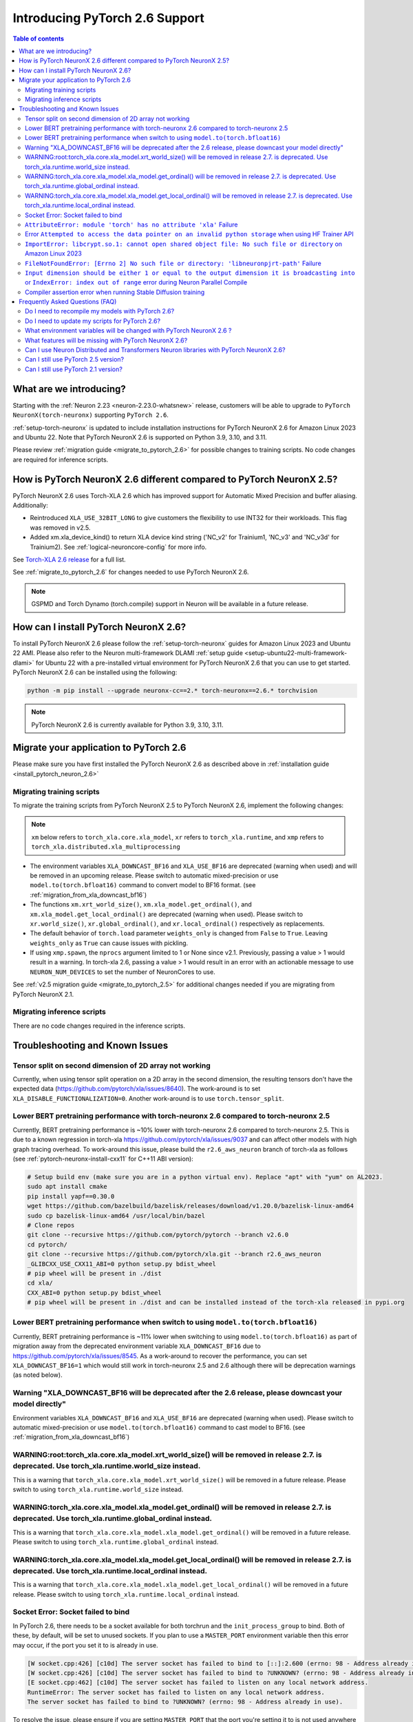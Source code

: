 .. _introduce-pytorch-2-6:

Introducing PyTorch 2.6 Support
===============================

.. contents:: Table of contents
   :local:
   :depth: 2


What are we introducing?
------------------------

Starting with the :ref:`Neuron 2.23 <neuron-2.23.0-whatsnew>` release, customers will be able to upgrade to ``PyTorch NeuronX(torch-neuronx)`` supporting ``PyTorch 2.6``.

:ref:`setup-torch-neuronx` is updated to include installation instructions for PyTorch NeuronX 2.6 for Amazon Linux 2023 and Ubuntu 22. Note that PyTorch NeuronX 2.6 is supported on Python 3.9, 3.10, and 3.11.

Please review :ref:`migration guide <migrate_to_pytorch_2.6>` for possible changes to training scripts. No code changes are required for inference scripts.


.. _how-pytorch-2.6-different:

How is PyTorch NeuronX 2.6 different compared to PyTorch NeuronX 2.5?
---------------------------------------------------------------------

PyTorch NeuronX 2.6 uses Torch-XLA 2.6 which has improved support for Automatic Mixed Precision and buffer aliasing. Additionally:

* Reintroduced ``XLA_USE_32BIT_LONG`` to give customers the flexibility to use INT32 for their workloads. This flag was removed in v2.5.
* Added xm.xla_device_kind() to return XLA device kind string ('NC_v2' for Trainium1, 'NC_v3' and 'NC_v3d' for Trainium2). See :ref:`logical-neuroncore-config` for more info.

See `Torch-XLA 2.6 release <https://github.com/pytorch/xla/releases/tag/v2.6.0>`__ for a full list.

See :ref:`migrate_to_pytorch_2.6` for changes needed to use PyTorch NeuronX 2.6.

.. note::

   GSPMD and Torch Dynamo (torch.compile) support in Neuron will be available in a future release.

.. _install_pytorch_neuron_2.6:

How can I install PyTorch NeuronX 2.6?
--------------------------------------------

To install PyTorch NeuronX 2.6 please follow the :ref:`setup-torch-neuronx` guides for Amazon Linux 2023 and Ubuntu 22 AMI. Please also refer to the Neuron multi-framework DLAMI :ref:`setup guide <setup-ubuntu22-multi-framework-dlami>` for Ubuntu 22 with a pre-installed virtual environment for PyTorch NeuronX 2.6 that you can use to get started. PyTorch NeuronX 2.6 can be installed using the following:

.. code::

    python -m pip install --upgrade neuronx-cc==2.* torch-neuronx==2.6.* torchvision

.. note::

   PyTorch NeuronX 2.6 is currently available for Python 3.9, 3.10, 3.11.

.. _migrate_to_pytorch_2.6:

Migrate your application to PyTorch 2.6
---------------------------------------

Please make sure you have first installed the PyTorch NeuronX 2.6 as described above in :ref:`installation guide <install_pytorch_neuron_2.6>`


Migrating training scripts
^^^^^^^^^^^^^^^^^^^^^^^^^^

To migrate the training scripts from PyTorch NeuronX 2.5 to PyTorch NeuronX 2.6, implement the following changes: 

.. note::

    ``xm`` below refers to ``torch_xla.core.xla_model``, ``xr`` refers to ``torch_xla.runtime``, and ``xmp`` refers to ``torch_xla.distributed.xla_multiprocessing``

* The environment variables ``XLA_DOWNCAST_BF16`` and ``XLA_USE_BF16`` are deprecated (warning when used) and will be removed in an upcoming release. Please switch to automatic mixed-precision or use ``model.to(torch.bfloat16)`` command to convert model to BF16 format. (see :ref:`migration_from_xla_downcast_bf16`)
* The functions ``xm.xrt_world_size()``, ``xm.xla_model.get_ordinal()``, and ``xm.xla_model.get_local_ordinal()`` are deprecated (warning when used). Please switch to ``xr.world_size()``, ``xr.global_ordinal()``, and ``xr.local_ordinal()`` respectively as replacements.
* The default behavior of ``torch.load`` parameter ``weights_only`` is changed from ``False`` to ``True``. Leaving ``weights_only`` as ``True`` can cause issues with pickling.
* If using ``xmp.spawn``, the ``nprocs`` argument limited to 1 or None since v2.1. Previously, passing a value > 1 would result in a warning. In torch-xla 2.6, passing a value > 1 would result in an error with an actionable message to use ``NEURON_NUM_DEVICES`` to set the number of NeuronCores to use.

See :ref:`v2.5 migration guide <migrate_to_pytorch_2.5>` for additional changes needed if you are migrating from PyTorch NeuronX 2.1.

Migrating inference scripts
^^^^^^^^^^^^^^^^^^^^^^^^^^^
There are no code changes required in the inference scripts.


Troubleshooting and Known Issues
--------------------------------

Tensor split on second dimension of 2D array not working
^^^^^^^^^^^^^^^^^^^^^^^^^^^^^^^^^^^^^^^^^^^^^^^^^^^^^^^^

Currently, when using tensor split operation on a 2D array in the second dimension, the resulting tensors don't have the expected data (https://github.com/pytorch/xla/issues/8640). The work-around is to set ``XLA_DISABLE_FUNCTIONALIZATION=0``. Another work-around is to use ``torch.tensor_split``.


Lower BERT pretraining performance with torch-neuronx 2.6 compared to torch-neuronx 2.5
^^^^^^^^^^^^^^^^^^^^^^^^^^^^^^^^^^^^^^^^^^^^^^^^^^^^^^^^^^^^^^^^^^^^^^^^^^^^^^^^^^^^^^^

Currently, BERT pretraining performance is ~10% lower with torch-neuronx 2.6 compared to torch-neuronx 2.5. This is due to a known regression in torch-xla https://github.com/pytorch/xla/issues/9037 and can affect other models with high graph tracing overhead. To work-around this issue, please build the ``r2.6_aws_neuron`` branch of torch-xla as follows (see :ref:`pytorch-neuronx-install-cxx11` for C++11 ABI version):

.. code:: bash

   # Setup build env (make sure you are in a python virtual env). Replace "apt" with "yum" on AL2023.
   sudo apt install cmake
   pip install yapf==0.30.0
   wget https://github.com/bazelbuild/bazelisk/releases/download/v1.20.0/bazelisk-linux-amd64
   sudo cp bazelisk-linux-amd64 /usr/local/bin/bazel
   # Clone repos
   git clone --recursive https://github.com/pytorch/pytorch --branch v2.6.0
   cd pytorch/
   git clone --recursive https://github.com/pytorch/xla.git --branch r2.6_aws_neuron
   _GLIBCXX_USE_CXX11_ABI=0 python setup.py bdist_wheel
   # pip wheel will be present in ./dist
   cd xla/
   CXX_ABI=0 python setup.py bdist_wheel
   # pip wheel will be present in ./dist and can be installed instead of the torch-xla released in pypi.org

Lower BERT pretraining performance when switch to using ``model.to(torch.bfloat16)``
^^^^^^^^^^^^^^^^^^^^^^^^^^^^^^^^^^^^^^^^^^^^^^^^^^^^^^^^^^^^^^^^^^^^^^^^^^^^^^^^^^^^

Currently, BERT pretraining performance is ~11% lower when switching to using ``model.to(torch.bfloat16)`` as part of migration away from the deprecated environment variable ``XLA_DOWNCAST_BF16`` due to https://github.com/pytorch/xla/issues/8545. As a work-around to recover the performance, you can set ``XLA_DOWNCAST_BF16=1`` which would still work in torch-neuronx 2.5 and 2.6 although there will be deprecation warnings (as noted below).


Warning "XLA_DOWNCAST_BF16 will be deprecated after the 2.6 release, please downcast your model directly"
^^^^^^^^^^^^^^^^^^^^^^^^^^^^^^^^^^^^^^^^^^^^^^^^^^^^^^^^^^^^^^^^^^^^^^^^^^^^^^^^^^^^^^^^^^^^^^^^^^^^^^^^^

Environment variables ``XLA_DOWNCAST_BF16`` and ``XLA_USE_BF16`` are deprecated (warning when used). Please switch to automatic mixed-precision or use ``model.to(torch.bfloat16)`` command to cast model to BF16. (see :ref:`migration_from_xla_downcast_bf16`)


WARNING:root:torch_xla.core.xla_model.xrt_world_size() will be removed in release 2.7. is deprecated. Use torch_xla.runtime.world_size instead.
^^^^^^^^^^^^^^^^^^^^^^^^^^^^^^^^^^^^^^^^^^^^^^^^^^^^^^^^^^^^^^^^^^^^^^^^^^^^^^^^^^^^^^^^^^^^^^^^^^^^^^^^^^^^^^^^^^^^^^^^^^^^^^^^^^^^^^^^^^^^^^^

This is a warning that ``torch_xla.core.xla_model.xrt_world_size()`` will be removed in a future release. Please switch to using ``torch_xla.runtime.world_size`` instead.


WARNING:torch_xla.core.xla_model.xla_model.get_ordinal() will be removed in release 2.7. is deprecated. Use torch_xla.runtime.global_ordinal instead.
^^^^^^^^^^^^^^^^^^^^^^^^^^^^^^^^^^^^^^^^^^^^^^^^^^^^^^^^^^^^^^^^^^^^^^^^^^^^^^^^^^^^^^^^^^^^^^^^^^^^^^^^^^^^^^^^^^^^^^^^^^^^^^^^^^^^^^^^^^^^^^^^^^^^^

This is a warning that ``torch_xla.core.xla_model.xla_model.get_ordinal()`` will be removed in a future release. Please switch to using ``torch_xla.runtime.global_ordinal`` instead.

WARNING:torch_xla.core.xla_model.xla_model.get_local_ordinal() will be removed in release 2.7. is deprecated. Use torch_xla.runtime.local_ordinal instead.
^^^^^^^^^^^^^^^^^^^^^^^^^^^^^^^^^^^^^^^^^^^^^^^^^^^^^^^^^^^^^^^^^^^^^^^^^^^^^^^^^^^^^^^^^^^^^^^^^^^^^^^^^^^^^^^^^^^^^^^^^^^^^^^^^^^^^^^^^^^^^^^^^^^^^^^^^^

This is a warning that ``torch_xla.core.xla_model.xla_model.get_local_ordinal()`` will be removed in a future release. Please switch to using ``torch_xla.runtime.local_ordinal`` instead.


Socket Error: Socket failed to bind
^^^^^^^^^^^^^^^^^^^^^^^^^^^^^^^^^^^

In PyTorch 2.6, there needs to be a socket available for both torchrun and the ``init_process_group`` to bind. Both of these, by default,
will be set to unused sockets. If you plan to use a ``MASTER_PORT`` environment variable then this error may occur, if the port you set it to
is already in use.

.. code:: 

    [W socket.cpp:426] [c10d] The server socket has failed to bind to [::]:2.600 (errno: 98 - Address already in use).
    [W socket.cpp:426] [c10d] The server socket has failed to bind to ?UNKNOWN? (errno: 98 - Address already in use).
    [E socket.cpp:462] [c10d] The server socket has failed to listen on any local network address.
    RuntimeError: The server socket has failed to listen on any local network address. 
    The server socket has failed to bind to ?UNKNOWN? (errno: 98 - Address already in use).

To resolve the issue, please ensure if you are setting ``MASTER_PORT`` that the port you're setting it to is not used anywhere else in your scripts. Otherwise,
you can leave ``MASTER_PORT`` unset, and torchrun will set the default port for you.


``AttributeError: module 'torch' has no attribute 'xla'`` Failure
^^^^^^^^^^^^^^^^^^^^^^^^^^^^^^^^^^^^^^^^^^^^^^^^^^^^^^^^^^^^^^^^^

In PyTorch 2.6, training scripts might fail during activation checkpointing with the error shown below.

.. code::

    AttributeError: module 'torch' has no attribute 'xla'


The solution is to use ``torch_xla.utils.checkpoint.checkpoint`` instead of ``torch.utils.checkpoint.checkpoint`` as the checkpoint function while wrapping pytorch modules for activation checkpointing.
Refer to the pytorch/xla discussion regarding this `issue <https://github.com/pytorch/xla/issues/5766>`_.
Also set ``use_reentrant=True`` while calling the torch_xla checkpoint function. Failure to do so will lead to ``XLA currently does not support use_reentrant==False`` error.
For more details on checkpointing, refer the `documentation <https://pytorch.org/docs/stable/checkpoint.html>`_.


Error ``Attempted to access the data pointer on an invalid python storage`` when using HF Trainer API
^^^^^^^^^^^^^^^^^^^^^^^^^^^^^^^^^^^^^^^^^^^^^^^^^^^^^^^^^^^^^^^^^^^^^^^^^^^^^^^^^^^^^^^^^^^^^^^^^^^
While using HuggingFace Transformers Trainer API to train (i.e. :ref:`HuggingFace Trainer API fine-tuning tutorial<torch-hf-bert-finetune>`), you may see the error "Attempted to access the data pointer on an invalid python storage". This is a known `issue <https://github.com/huggingface/transformers/issues/2.678>`_ and has been fixed in the version ``4.37.3`` of HuggingFace Transformers.


``ImportError: libcrypt.so.1: cannot open shared object file: No such file or directory`` on Amazon Linux 2023
^^^^^^^^^^^^^^^^^^^^^^^^^^^^^^^^^^^^^^^^^^^^^^^^^^^^^^^^^^^^^^^^^^^^^^^^^^^^^^^^^^^^^^^^^^^^^^^^^^^^^^^^^^^^^^

torch-xla version 2.6+ now requires ``libcrypt.so.1`` shared library. Currently, Amazon Linux 2023 includes ``libcrypt.so.2`` shared library by default so you may see `ImportError: libcrypt.so.1: cannot open shared object file: No such file or directory`` when using torch-neuronx 2.1+ on Amazon Linux 2023. To install ``libcrypt.so.1`` on Amazon Linux 2023, please run the following installation command (see also https://github.com/amazonlinux/amazon-linux-2023/issues/182 for more context):

.. code::

   sudo yum install libxcrypt-compat


``FileNotFoundError: [Errno 2] No such file or directory: 'libneuronpjrt-path'`` Failure
^^^^^^^^^^^^^^^^^^^^^^^^^^^^^^^^^^^^^^^^^^^^^^^^^^^^^^^^^^^^^^^^^^^^^^^^^^^^^^^^^^^^^^^^
In PyTorch 2.6, users might face the error shown below due to incompatible ``libneuronxla`` and ``torch-neuronx`` versions being installed.

.. code::

    FileNotFoundError: [Errno 2] No such file or directory: 'libneuronpjrt-path'

Check that the version of ``libneuronxla`` that support PyTorch NeuronX 2.6 is ``2.2.*``. If not, then uninstall ``libneuronxla`` using ``pip uninstall libneuronxla`` and then reinstall the packages following the installation guide :ref:`installation guide <install_pytorch_neuron_2.6>`


``Input dimension should be either 1 or equal to the output dimension it is broadcasting into`` or ``IndexError: index out of range`` error during Neuron Parallel Compile
^^^^^^^^^^^^^^^^^^^^^^^^^^^^^^^^^^^^^^^^^^^^^^^^^^^^^^^^^^^^^^^^^^^^^^^^^^^^^^^^^^^^^^^^^^^^^^^^^^^^^^^^^^^^^^^^^^^^^^^^^^^^^^^^^^^^^^^^^^^^^^^^^^^^^^^^^^^^^^^^^^^^^^^^^^^

When running Neuron Parallel Compile with HF Trainer API, you may see the error ``Status: INVALID_ARGUMENT: Input dimension should be either 1 or equal to the output dimension it is broadcasting into`` or ``IndexError: index out of range`` in Accelerator's ``pad_across_processes`` function. This is due to data-dependent operation in evaluation metrics computation. Data-dependent operations would result in undefined behavior with Neuron Parallel Compile trial execution (execute empty graphs with zero outputs). To work-around this error, please disable compute_metrics when NEURON_EXTRACT_GRAPHS_ONLY is set to 1:

.. code:: python

   compute_metrics=None if os.environ.get("NEURON_EXTRACT_GRAPHS_ONLY") else compute_metrics

Compiler assertion error when running Stable Diffusion training
^^^^^^^^^^^^^^^^^^^^^^^^^^^^^^^^^^^^^^^^^^^^^^^^^^^^^^^^^^^^^^^

Currently, with PyTorch 2.6 (torch-neuronx), we are seeing the following compiler assertion error with Stable Diffusion training when gradient accumulation is enabled. This will be fixed in an upcoming release. For now, if you would like to run Stable Diffusion training with Neuron SDK release 2.23, please disable gradient accumulation in torch-neuronx 2.6.

.. code:: bash

    ERROR 222163 [NeuronAssert]: Assertion failure in usr/lib/python3.9/concurrent/futures/process.py at line 239 with exception:
    too many partition dims! {{0,+,960}[10],+,10560}[10]


Frequently Asked Questions (FAQ)
--------------------------------

Do I need to recompile my models with PyTorch 2.6?
^^^^^^^^^^^^^^^^^^^^^^^^^^^^^^^^^^^^^^^^^^^^^^^^^^
Yes.

Do I need to update my scripts for PyTorch 2.6?
^^^^^^^^^^^^^^^^^^^^^^^^^^^^^^^^^^^^^^^^^^^^^^^
Please see the :ref:`migration guide <migrate_to_pytorch_2.6>`

What environment variables will be changed with PyTorch NeuronX 2.6 ?
^^^^^^^^^^^^^^^^^^^^^^^^^^^^^^^^^^^^^^^^^^^^^^^^^^^^^^^^^^^^^^^^^^^^^

The environment variables ``XLA_DOWNCAST_BF16`` and ``XLA_USE_BF16`` are deprecated (warning when used). Please switch to automatic mixed-precision or use ``model.to(torch.bfloat16)`` command to cast model to BF16. (see :ref:`migration_from_xla_downcast_bf16`)

What features will be missing with PyTorch NeuronX 2.6?
^^^^^^^^^^^^^^^^^^^^^^^^^^^^^^^^^^^^^^^^^^^^^^^^^^^^^^^
PyTorch NeuronX 2.6 has all of the supported features in PyTorch NeuronX 2.5, with known issues listed above, and unsupported features as listed in :ref:`torch-neuronx-rn`.

Can I use Neuron Distributed and Transformers Neuron libraries with PyTorch NeuronX 2.6?
^^^^^^^^^^^^^^^^^^^^^^^^^^^^^^^^^^^^^^^^^^^^^^^^^^^^^^^^^^^^^^^^^^^^^^^^^^^^^^^^^^^^^^^^^^^^
Yes, NeuronX Distributed, and Transformers NeuronX, and AWS Neuron Reference for NeMo Megatron libraries will work with PyTorch NeuronX 2.6.

Can I still use PyTorch 2.5 version?
^^^^^^^^^^^^^^^^^^^^^^^^^^^^^^^^^^^^
PyTorch 2.5 is supported for releases 2.21/2.22/2.23 and will reach end-of-life in a future release. Additionally, the CVE `CVE-2025-32434 <https://github.com/advisories/GHSA-53q9-r3pm-6pq6>`_ affects PyTorch version 2.5. We recommend upgrading to the new version of Torch-NeuronX by following :ref:`setup-torch-neuronx`.

Can I still use PyTorch 2.1 version?
^^^^^^^^^^^^^^^^^^^^^^^^^^^^^^^^^^^^
PyTorch 2.1 is supported for release 2.21 and has reached end-of-life in release 2.22. Additionally, the CVEs `CVE-2024-31583 <https://github.com/advisories/GHSA-pg7h-5qx3-wjr3>`_ and `CVE-2024-31580 <https://github.com/advisories/GHSA-5pcm-hx3q-hm94>`_ affect PyTorch versions 2.1 and earlier.  We recommend upgrading to the new version of Torch-NeuronX by following :ref:`setup-torch-neuronx`.

